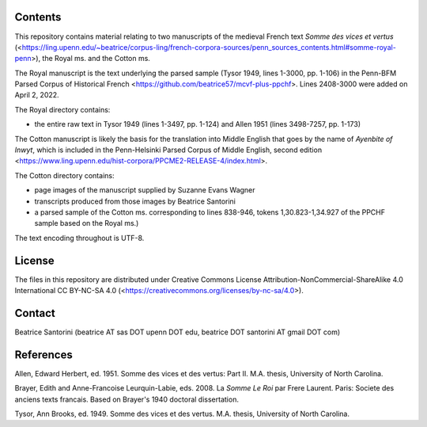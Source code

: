 Contents
========

This repository contains material relating to two manuscripts of the
medieval French text *Somme des vices et vertus*
(<https://ling.upenn.edu/~beatrice/corpus-ling/french-corpora-sources/penn_sources_contents.html#somme-royal-penn>),
the Royal ms. and the Cotton ms.

The Royal manuscript is the text underlying the parsed sample (Tysor
1949, lines 1-3000, pp. 1-106) in the Penn-BFM Parsed Corpus of
Historical French <https://github.com/beatrice57/mcvf-plus-ppchf>.
Lines 2408-3000 were added on April 2, 2022.

The Royal directory contains:

- the entire raw text in Tysor 1949 (lines 1-3497, pp. 1-124) and Allen
  1951 (lines 3498-7257, pp. 1-173)

The Cotton manuscript is likely the basis for the translation into Middle 
English that goes by the name of *Ayenbite of Inwyt*, which is included 
in the Penn-Helsinki Parsed Corpus of Middle English, second edition
<https://www.ling.upenn.edu/hist-corpora/PPCME2-RELEASE-4/index.html>.

The Cotton directory contains:

- page images of the manuscript supplied by Suzanne Evans Wagner
- transcripts produced from those images by Beatrice Santorini
- a parsed sample of the Cotton ms. corresponding to lines 838-946,
  tokens 1,30.823-1,34.927 of the PPCHF sample based on the Royal ms.)

The text encoding throughout is UTF-8.

License
=======

The files in this repository are distributed under Creative
Commons License Attribution-NonCommercial-ShareAlike 4.0 International
CC BY-NC-SA 4.0 (<https://creativecommons.org/licenses/by-nc-sa/4.0>).

Contact
========

Beatrice Santorini (beatrice AT sas DOT upenn DOT edu, beatrice DOT
santorini AT gmail DOT com)

References
==========

Allen, Edward Herbert, ed.
1951.
Somme des vices et des vertus: Part II.
M.A. thesis, University of North Carolina.

Brayer, Edith and Anne-Francoise Leurquin-Labie,
eds.
2008.
La *Somme Le Roi* par Frere Laurent.
Paris:
Societe des anciens texts francais.
Based on Brayer's 1940 doctoral dissertation.

Tysor, Ann Brooks, ed.
1949.
Somme des vices et des vertus.
M.A. thesis, University of North Carolina.
